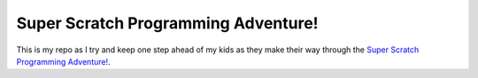 Super Scratch Programming Adventure!
====================================

This is my repo as I try and keep one step ahead of my kids as they make their
way through the `Super Scratch Programming Adventure!`__.

.. _SSPA: https://www.nostarch.com/scratch

__ SSPA_
